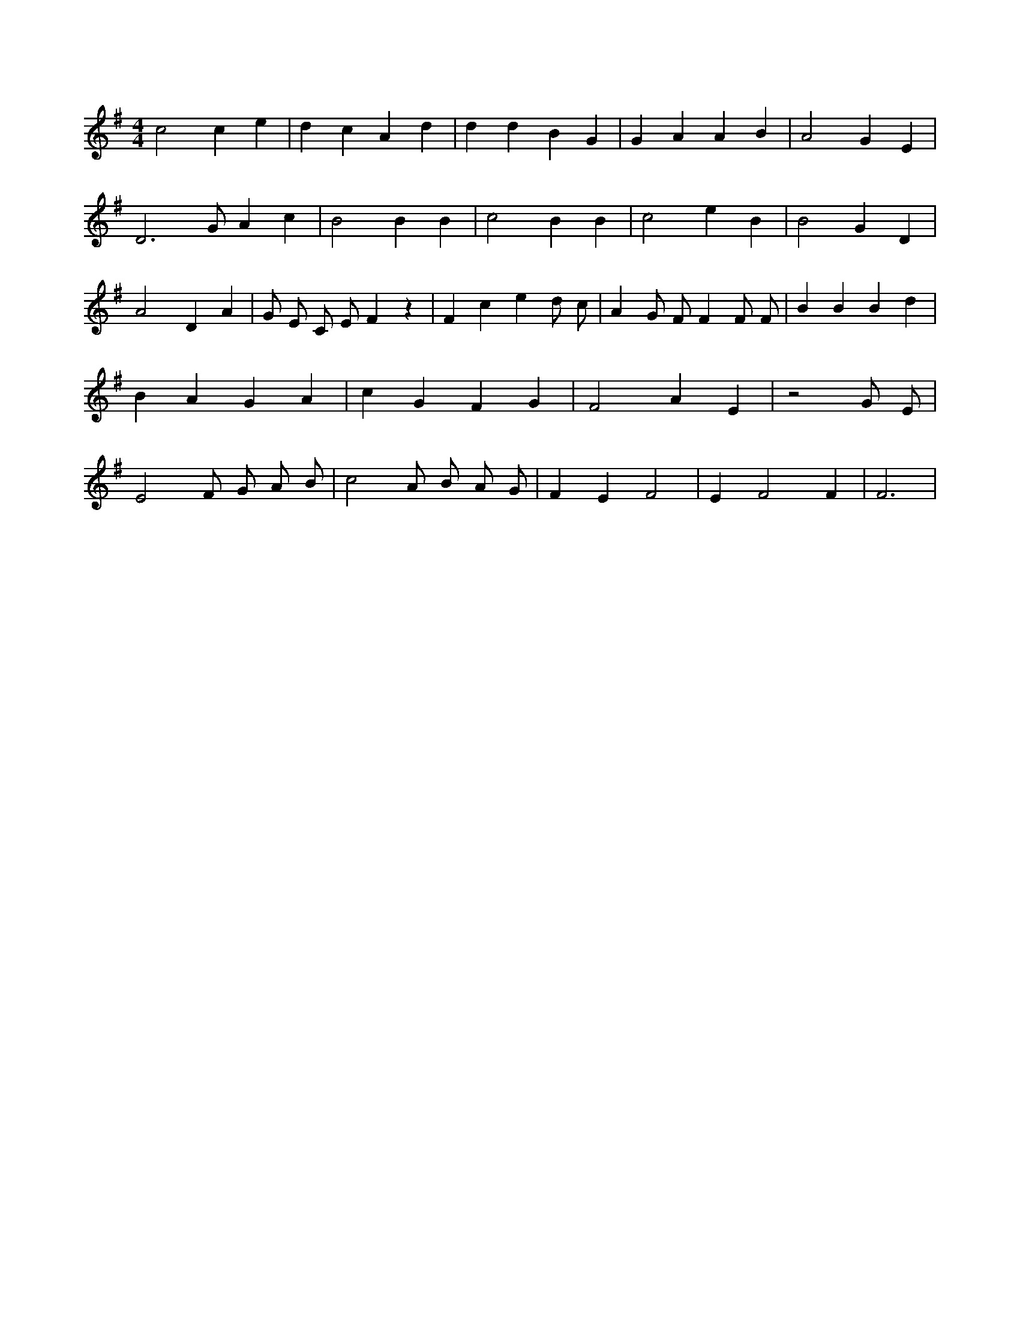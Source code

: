 X:802
L:1/4
M:4/4
K:GMaj
c2 c e | d c A d | d d B G | G A A B | A2 G E | D3 /2 G/2 A c | B2 B B | c2 B B | c2 e B | B2 G D | A2 D A | G/2 E/2 C/2 E/2 F z | F c e d/2 c/2 | A G/2 F/2 F F/2 F/2 | B B B d | B A G A | c G F G | F2 A E | z2 G/2 E/2 | E2 F/2 G/2 A/2 B/2 | c2 A/2 B/2 A/2 G/2 | F E F2 | E F2 F | F3 |
